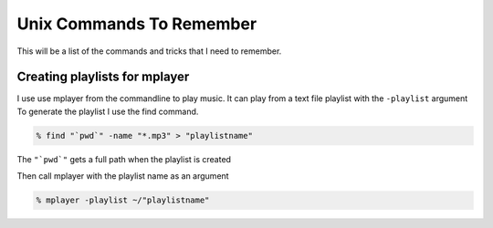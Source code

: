 Unix Commands To Remember
****************************

This will be a list of the commands and tricks that I need to remember.



Creating playlists for mplayer
===============================

I use use mplayer from the commandline to play music. It can play from a text file playlist with the ``-playlist`` argument
To generate the playlist I use the find command.

.. code:: bash

    % find "`pwd`" -name "*.mp3" > "playlistname"

The ``"`pwd`"`` gets a full path when the playlist is created

Then call mplayer with the playlist name as an argument

.. code:: bash

    % mplayer -playlist ~/"playlistname"

